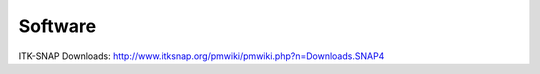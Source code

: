 Software
========

ITK-SNAP Downloads: http://www.itksnap.org/pmwiki/pmwiki.php?n=Downloads.SNAP4


